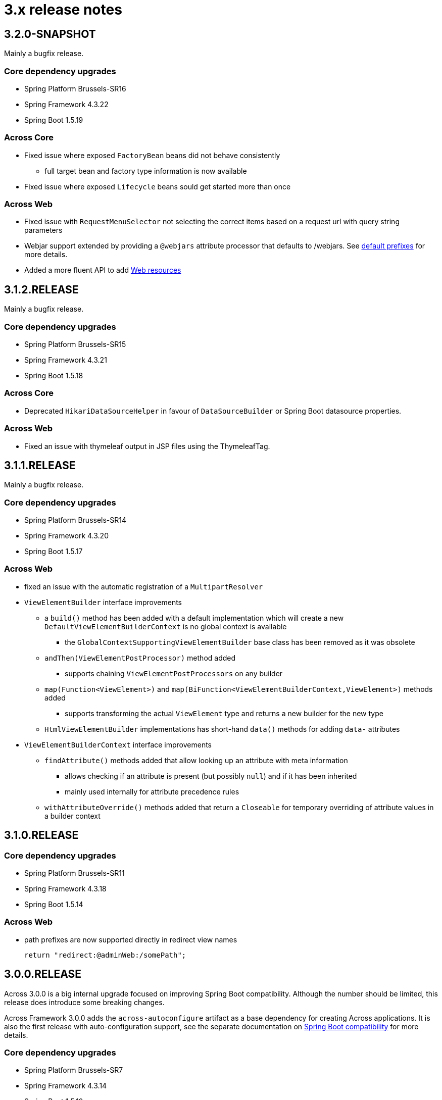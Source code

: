 = 3.x release notes

[#3-2-0]
== 3.2.0-SNAPSHOT

Mainly a bugfix release.

=== Core dependency upgrades

* Spring Platform Brussels-SR16
* Spring Framework 4.3.22
* Spring Boot 1.5.19

=== Across Core

* Fixed issue where exposed `FactoryBean` beans did not behave consistently
** full target bean and factory type information is now available
* Fixed issue where exposed `Lifecycle` beans sould get started more than once

=== Across Web

* Fixed issue with `RequestMenuSelector` not selecting the correct items based on a request url with query string parameters
* Webjar support extended by providing a `@webjars` attribute processor that defaults to /webjars.
See xref:across-web:web-views/links-and-urls.adoc#default-prefixes[default prefixes] for more details.
* Added a more fluent API to add xref:across-web:web-views/web-resources.adoc[Web resources]


[#3-1-2]
== 3.1.2.RELEASE

Mainly a bugfix release.

=== Core dependency upgrades

* Spring Platform Brussels-SR15
* Spring Framework 4.3.21
* Spring Boot 1.5.18

=== Across Core

* Deprecated `HikariDataSourceHelper` in favour of `DataSourceBuilder` or Spring Boot datasource properties.

=== Across Web

* Fixed an issue with thymeleaf output in JSP files using the ThymeleafTag.

[#3-1-1]
== 3.1.1.RELEASE

Mainly a bugfix release.

=== Core dependency upgrades

* Spring Platform Brussels-SR14
* Spring Framework 4.3.20
* Spring Boot 1.5.17

=== Across Web
* fixed an issue with the automatic registration of a `MultipartResolver`
* `ViewElementBuilder` interface improvements
** a `build()` method has been added with a default implementation which will create a new `DefaultViewElementBuilderContext` is no global context is available
*** the `GlobalContextSupportingViewElementBuilder` base class has been removed as it was obsolete
** `andThen(ViewElementPostProcessor)` method added
*** supports chaining `ViewElementPostProcessors` on any builder
** `map(Function<ViewElement>)` and `map(BiFunction<ViewElementBuilderContext,ViewElement>)` methods added
*** supports transforming the actual `ViewElement` type and returns a new builder for the new type
** `HtmlViewElementBuilder` implementations has short-hand `data()` methods for adding `data-` attributes
* `ViewElementBuilderContext` interface improvements
** `findAttribute()` methods added that allow looking up an attribute with meta information
*** allows checking if an attribute is present (but possibly `null`) and if it has been inherited
*** mainly used internally for attribute precedence rules
** `withAttributeOverride()` methods added that return a `Closeable` for temporary overriding of attribute values in a builder context

[#3-1-0]
== 3.1.0.RELEASE

=== Core dependency upgrades

* Spring Platform Brussels-SR11
* Spring Framework 4.3.18
* Spring Boot 1.5.14

=== Across Web
* path prefixes are now supported directly in redirect view names +

 return "redirect:@adminWeb:/somePath";

[#3-0-0]
== 3.0.0.RELEASE
Across 3.0.0 is a big internal upgrade focused on improving Spring Boot compatibility.
Although the number should be limited, this release does introduce some breaking changes.

Across Framework 3.0.0 adds the `across-autoconfigure` artifact as a base dependency for creating Across applications.
It is also the first release with auto-configuration support, see the separate documentation on xref:spring-boot-compatibility.adoc[Spring Boot compatibility] for more details.

=== Core dependency upgrades

* Spring Platform Brussels-SR7
* Spring Framework 4.3.14
* Spring Boot 1.5.10

=== Across Core

* addition of the `@ConditionalOnAcrossModule` annotation that can be put on a `@Configuration` class, `@Bean` method and any `@Component` to depend on the presence of modules.
** `@AcrossDepends` should now only be used on module descriptors, and no longer for conditional component creation
* internal rewrite of the exposing mechanism: exposed bean definitions are now copied to the module context directly instead of shared via the parent `ApplicationContext`
** this improves compatibility with a lot of default Spring related configurations, but might introduce a breaking change for certain modules
* the event handling system has been overhauled and now uses the default Spring events implementation
** the custom event bus using MBassador has been removed, as well as the MBassador dependency itself
** implementing `AcrossEvent` for your own events is no longer required
** `@Event` has been deprecated in favour of the standard `@EventListener`
** `AcrossEventPublisher` has been deprecated in favour of the standard `ApplicationEventPublisher`
** `ParameterizedAcrossEvent` has been deprecated in favour of implementing `ResolvableTypeProvider`
** `@EventName` has been deprecated, use the `condition` attribute on `@EventListener` instead
** Please note that generic event types are handled differently with the new system, where in the past
`SomeEvent<Object>` would have worked, the only working (and more correct) signature is now `SomeEvent<? extends Object>`
** parameter-less event listener methods are now possible
** event listener methods can now also provide return values which will be published as new events
** ordering event listeners through annotations on a method level is now supported
** events `AcrossModuleBeforeBootstrapEvent`, `AcrossModuleBootstrappedEvent` and `AcrossContextBootstrappedEvent` now extend `AcrossLifecycleEvent` which implements the Spring `ApplicationEvent` directly
*** a utility interface `AcrossLifecycleListener` has been provided to intercept these common lifecycle events
** some breaking changes that have been introduced as a result of the refactoring:
*** any uncaught exception in an event listener will now bubble up to the caller and stop the subsequent listeners from being called, instead of just logging the exception and continuing to the next listener
*** manual (de-)registration of event listeners on `AcrossEventPublisher` is no longer possible
*** bootstrap events can no longer be captured through annotated methods in the parent `ApplicationContext`, implement `AcrossLifecycleListener` instead
* add support for Spring Boot auto-configuration and the `META-INF/across.configuration` file inside libraries
* addition of `AcrossBootstrapConfigurer` that can be used to customize a bootstrapping Across context from a parent `ApplicationContext` (for example for auto-configuration classes)
* bean definition names generated for `@Configuration` or manually registered annotated classes (without `@Component`) are now always based on the fully qualified class name
** in rare cases this could introduce a breaking change where configuration instances are wired by name as beans, in this case providing an explicit name for the configuration should fix the problem
* it's now possible to explicitly exclude annotated classes to be loaded as module extension during bootstrap configuration
* the default module scanning packages will now always be kept if you add additional packages on either `@EnableAcrossContext` or `@AcrossApplication`
** if you explicitly want to exclude the default packages you should add *.* (dot) as a package name to the list
* Bean Validation 1.1 method validation is now automatically enabled in every Across module if a JSR-303 implementation (eg. Hibernate validator) is on the classpath
* the `TransactionManagementConfigurer` helper class has been removed from the core artifact
** modules should provide their own implementation when necessary
* `ComponentScanConfigurer.forAcrossModule(Class)` and `ComponentScanConfigurer.forAcrossModulePackage(String)` helper functions have been added to create default configurations for modules wishing to scan their entire root package
** these will correctly exclude the `installers` and `extensions` child package
** *note*: default `AcrossModule` implementations still only scan the `config` child package, this behaviour has not changed
* failure analyzers have been added to provide better exception information when using `@AcrossApplication`
* added support for xref:across-autoconfigure:ROOT:adding-auto-configuration-support.adoc#across-configuration[`META-INF/across.configuration`]
** allows for externalizing compatibility rules with regular Spring Boot auto-configuration
** allows for defining illegal use of configuration classes, this can help in avoiding bad use of regular Spring Boot configurations in an Across context
* added illegal configuration detection on a `@AcrossApplication`, upon starting the presence of configuration classes will be detected and possibly result in an exception describing the illegal use
** on by default, it can be disabled explicitly by setting `across.configuration.validate` to `false`
* `@ModuleConfiguration` classes are now only supported in the `extensions` package, and no longer looked for in `config`
** `@ModuleConfiguration` is now always a configuration class as well (has `@Configuration` as meta-annotation)
** the implementation of `@ModuleConfiguration` has changed, they are now imported as regular configurations, with full support for conditionals
*** in rare cases this might lead to problems as these configuration classes are imported at a different point in time, usually before the addition of regular annotated classes added to the module
* `@InstallerMethod` methods now support arguments, much like a `@Autowired` or `@PostRefresh` method
** the arguments will be fetched from the `ApplicationContext` when the method is executed

=== Across Web

A lot of internal configuration has been modified to use out-of-the-box Spring Boot configuration classes instead of customized versions.

The following changes and additions are included in the update:

* a `RestTemplateBuilder` is created and exposed
* Jackson `ObjectMapper` and `Jackson2ObjectMapperBuilder` are created and exposed
* if Gson on the classpath: a `Gson` object is created and exposed
* support for xref:across-web/basic-features/error-pages.adoc[default error pages] is now automatically activated
* the https://github.com/thymeleaf/thymeleaf-extras-java8time[Thymeleaf Java 8 Time dialect] is now also included and enabled
* the default mvc `Validator` bean now implements `SmartValidator` directly, allowing `@Validated` with group validation to be used
* the `TextViewElementBuilder` now supports a xref:across-web/web-views/localized-text.adoc[localized text pattern] as text value
* several changes to the menu building infrastructure, some breaking. See the xref:across-web/web-views/working-with-menus.adoc[updated documentation] for use case examples.
** added `Menu.builder()` for easy ad-hoc creation of a menu using path registration
** `MenuSelector` factory methods have been moved from the `Menu` to `MenuSelector` class
** some rarely used methods on `PathBasedMenuBuilder`, `PathBasedMenuItemBuilder` and `BuildMenuEvent` have been removed
** `BuildMenuFinishedEvent` has been removed, modules requiring this functionality should now register a `Menu` post-processor on the `BuildMenuEvent` instead
** renamed methods on `BuildMenuEvent`:
*** `setSelector()` -> `setMenuSelector()`, `getSelector()` -> `getMenuSelector()`
*** `forMenu()` -> `isForMenuOfType()`
** options to customize a menu have been improved and some new ones have been added:
*** on a menu builder these are `changeItemPath()`, `removeItems()`, `optionalItem()` and `withProcessor()`
*** on a menu item builder these are `changePathTo()`, `remove()` and `comparator()`
*** the unreliable `move()` method for menu items has been deprecated, use the new `changeItemPath()` or `item().changePathTo()` instead
*** using `PathBasedMenuBuilder.andThen()` it is now possible to register and apply additional configuration after all initial configuration has been done.
This is especially useful if you want to make changes to a menu builder when you want to be sure all intial items have been added.
* `ViewElement` related changes
** all `ViewElementBuilderSupport` extensions now have a `configure(Consumer<ViewElementBuilder>)` method to use a more fluent API callback approach for additional configuration
** container-like builders support `null` values for `ViewElement` or `ViewElementBuilder`
*** these will safely be ignored and never added to the children of a container
*** this makes it easier to keep a fluent API style
* `PrefixingHandlerMappingConfigurer` can no longer be applied to the default AcrossWebModule, use a regular `WebMvcConfigurer` to add interceptors
** different prefixed handler mappings (eg. AdminWebModule) still require the use of `PrefixingHandlerMappingConfigurer` for adding interceptors
** if you want to add an interceptor to all controllers, you should implement both `WebMvcConfigurer` and `PrefixingHandlerMappingConfigurer`
* websocket support has been added, it is activated automatically:
** if the required dependencies are on the classpath
** a `WebSocketConfigurer` or `WebSocketMessageBrokerConfigurer` bean is provided by any module
** using `@EnableWebSocket` or `@EnableWebSocketMessageBroker` anywhere will result in a bootstrap failure, it's usually enough to just remove these annotations and leave the rest of your code as is
* the multipart configuration now uses the `spring.http.multipart.*` properties from Spring Boot (`MultipartProperties` class)
** the `acrossWebModule.multipart.*` settings have been removed: replace `acrossWebModule.multipart.auto-configure=false` by `spring.http.multipart.enabled=false`

.New module extension support
Extension configuration classes that can now be added to AcrossWebModule:

* `RestTemplateCustomizer`
* `HttpMessageConverter`
* `Jackson2ObjectMapperBuilderCustomizer`

.Changes in servlet and filter registration
Filters and servlets are registered in a slightly different fashion than in previous versions.
Any `Servlet` or `Filter` bean will now be automatically be exposed and registered.
If there is an actual registration bean for the filter or servlet, it will take precedence.

The new approach might introduce breaking changes with applications that do not use an embedded application context.
The `AcrossWebDynamicServletConfigurer` is fully deprecated and any beans of that type created in the parent context will not be executed any longer in a non-embedded configuration.

Also the ordering of filters might have changed slightly, modules providing filters should review the order assignment.

Dynamically registered filters should preferably include an explicit order value and should be done inside the Across context (inside a module) and not on the application configuration level.

=== Across Test

* new features for exposing additional components during the scope of a test
** both `@AcrossTestConfiguration` and the `AcrossTestBuilders` now have an attribute/method to easily expose additional classes for the scope of the test
** xref:testing:expose-for-test.adoc[`@ExposeForTest`] can be used in combination with `@SpringBootTest`
*** the latter is particularly useful for integration testing of a dynamic application module

